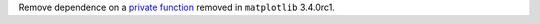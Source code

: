 Remove dependence on a `private function
<https://github.com/matplotlib/matplotlib/commit/e1352c71f07aee7eab004b73dd9bda2a260ab31b>`_
removed in ``matplotlib`` 3.4.0rc1.
